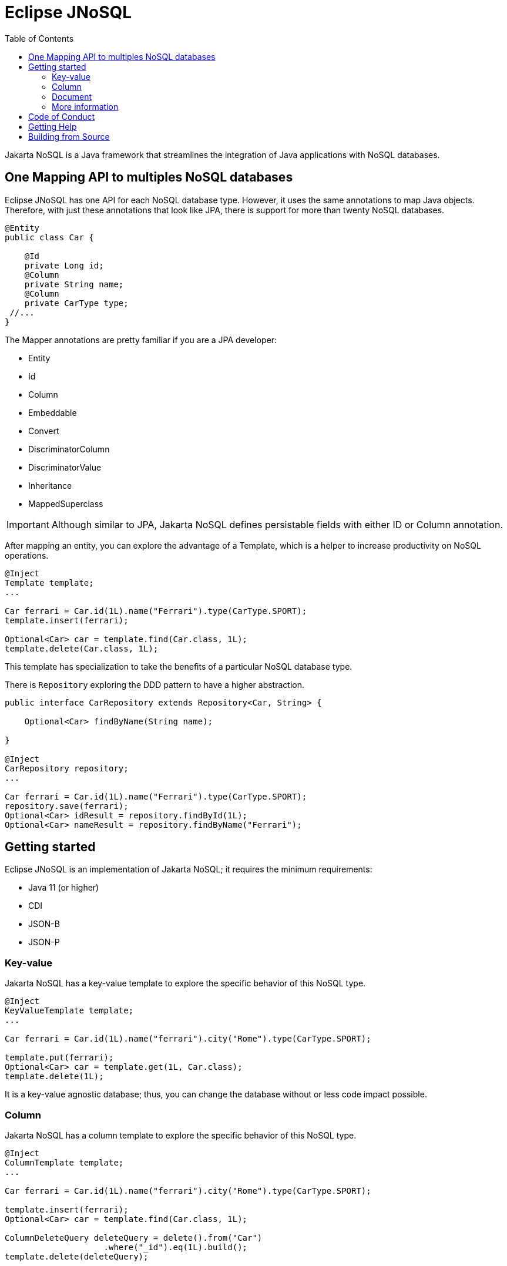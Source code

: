 = Eclipse JNoSQL
:toc: auto

Jakarta NoSQL is a Java framework that streamlines the integration of Java applications with NoSQL databases.

== One Mapping API to multiples NoSQL databases

Eclipse JNoSQL has one API for each NoSQL database type. However, it uses the same annotations to map Java objects. Therefore, with just these annotations that look like JPA, there is support for more than twenty NoSQL databases.

[source,java]
----
@Entity
public class Car {

    @Id
    private Long id;
    @Column
    private String name;
    @Column
    private CarType type;
 //...
}

----

The Mapper annotations are pretty familiar if you are a JPA developer:

* Entity
* Id
* Column
* Embeddable
* Convert
* DiscriminatorColumn
* DiscriminatorValue
* Inheritance
* MappedSuperclass

IMPORTANT: Although similar to JPA, Jakarta NoSQL defines persistable fields with either ID or Column annotation.

After mapping an entity, you can explore the advantage of a Template, which is a helper to increase productivity on NoSQL operations.

[source,java]
----
@Inject
Template template;
...

Car ferrari = Car.id(1L).name("Ferrari").type(CarType.SPORT);
template.insert(ferrari);

Optional<Car> car = template.find(Car.class, 1L);
template.delete(Car.class, 1L);
----

This template has specialization to take the benefits of a particular NoSQL database type.

There is  ```Repository``` exploring the DDD pattern to have a higher abstraction.

[source,java]
----
public interface CarRepository extends Repository<Car, String> {

    Optional<Car> findByName(String name);

}

@Inject
CarRepository repository;
...

Car ferrari = Car.id(1L).name("Ferrari").type(CarType.SPORT);
repository.save(ferrari);
Optional<Car> idResult = repository.findById(1L);
Optional<Car> nameResult = repository.findByName("Ferrari");
----

== Getting started

Eclipse JNoSQL is an implementation of Jakarta NoSQL; it requires the minimum requirements:

* Java 11 (or higher)
* CDI
* JSON-B
* JSON-P

=== Key-value

Jakarta NoSQL has a key-value template to explore the specific behavior of this NoSQL type.

[source,java]
----
@Inject
KeyValueTemplate template;
...

Car ferrari = Car.id(1L).name("ferrari").city("Rome").type(CarType.SPORT);

template.put(ferrari);
Optional<Car> car = template.get(1L, Car.class);
template.delete(1L);
----

It is a key-value agnostic database; thus, you can change the database without or less code impact possible.

=== Column

Jakarta NoSQL has a column template to explore the specific behavior of this NoSQL type.

[source,java]
----
@Inject
ColumnTemplate template;
...

Car ferrari = Car.id(1L).name("ferrari").city("Rome").type(CarType.SPORT);

template.insert(ferrari);
Optional<Car> car = template.find(Car.class, 1L);

ColumnDeleteQuery deleteQuery = delete().from("Car")
                    .where("_id").eq(1L).build();
template.delete(deleteQuery);


ColumnDeleteQuery query = select().from("Car")
                    .where("_id").eq(1L).build();

Optional<Car> result = template.singleResult("select * from Car where _id = 1");

----

It is a wide-column agnostic database; thus, you can change the database without or less code impact possible.

=== Document

Jakarta NoSQL has a document template to explore the specific behavior of this NoSQL type.

[source,java]
----
@Inject
DocumentTemplate template;
...

Car ferrari = Car.id(1L).name("ferrari").city("Rome").type(CarType.SPORT);

template.insert(ferrari);
Optional<Car> car = template.find(Car.class, 1L);

DocumentDeleteQuery deleteQuery = delete().from("Car")
                    .where("_id").eq(1L).build();
template.delete(deleteQuery);


DocumentDeleteQuery query = select().from("Car")
                    .where("_id").eq(1L).build();

Optional<Car> result = template.singleResult("select * from Car where _id = 1");

----

It is a document agnostic database; thus, you can change the database without or less code impact possible.

=== More information

Check the https://www.jnosql.org/spec/[reference documentation], and https://www.jnosql.org/javadoc/[Javadocs] to know more.


== Code of Conduct

This project is governed by the Eclipse Foundation of Conduct. By participating, you are expected to uphold this code of conduct. Please report unacceptable behavior to codeofconduct@eclipse.org.


== Getting Help

Having trouble with Eclipse JNoSQL? We’d love to help!

Report bugs with Eclipse JNoSQL at https://github.com/eclipse/jnosql.

== Building from Source

You don’t need to build from source to use the project, but if you want to try, you can make it using Maven and Java 11 or higher.

[source, Bash]
----
mvn clean install
----